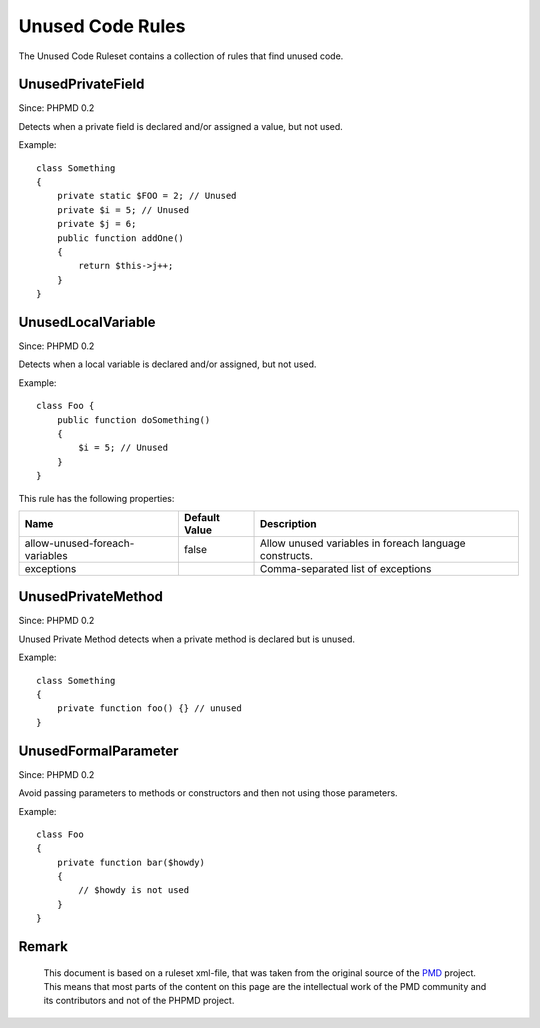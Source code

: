 =================
Unused Code Rules
=================

The Unused Code Ruleset contains a collection of rules that find unused code.

UnusedPrivateField
==================

Since: PHPMD 0.2

Detects when a private field is declared and/or assigned a value, but not used.


Example: ::

  class Something
  {
      private static $FOO = 2; // Unused
      private $i = 5; // Unused
      private $j = 6;
      public function addOne()
      {
          return $this->j++;
      }
  }

UnusedLocalVariable
===================

Since: PHPMD 0.2

Detects when a local variable is declared and/or assigned, but not used.


Example: ::

  class Foo {
      public function doSomething()
      {
          $i = 5; // Unused
      }
  }

This rule has the following properties:

=================================== =============== ========================================================
 Name                                Default Value   Description
=================================== =============== ========================================================
 allow-unused-foreach-variables      false           Allow unused variables in foreach language constructs.
 exceptions                                          Comma-separated list of exceptions
=================================== =============== ========================================================

UnusedPrivateMethod
===================

Since: PHPMD 0.2

Unused Private Method detects when a private method is declared but is unused.


Example: ::

  class Something
  {
      private function foo() {} // unused
  }

UnusedFormalParameter
=====================

Since: PHPMD 0.2

Avoid passing parameters to methods or constructors and then not using those parameters.


Example: ::

  class Foo
  {
      private function bar($howdy)
      {
          // $howdy is not used
      }
  }


Remark
======

  This document is based on a ruleset xml-file, that was taken from the original source of the `PMD`__ project. This means that most parts of the content on this page are the intellectual work of the PMD community and its contributors and not of the PHPMD project.

__ http://pmd.sourceforge.net/
        